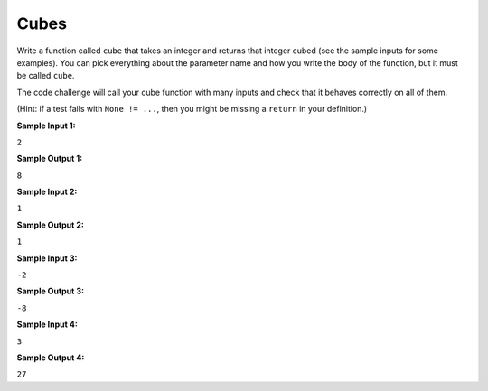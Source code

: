 Cubes
=====

Write a function called ``cube`` that takes an integer and returns that integer cubed (see the sample inputs for some examples). You can pick everything about the parameter name and how you write the body of the function, but it must be called ``cube``.

The code challenge will call your cube function with many inputs and check that it behaves correctly on all of them.

(Hint: if a test fails with ``None != ...``, then you might be missing a ``return`` in your definition.)

**Sample Input 1:**

``2``

**Sample Output 1:**

``8``

**Sample Input 2:**

``1``

**Sample Output 2:**

``1``

**Sample Input 3:**

``-2``

**Sample Output 3:**

``-8``

**Sample Input 4:**

``3``

**Sample Output 4:**

``27``

.. challenge::
    :tester: /_static/cs515_challenges/Week1/Challenge12/test_cube.py



